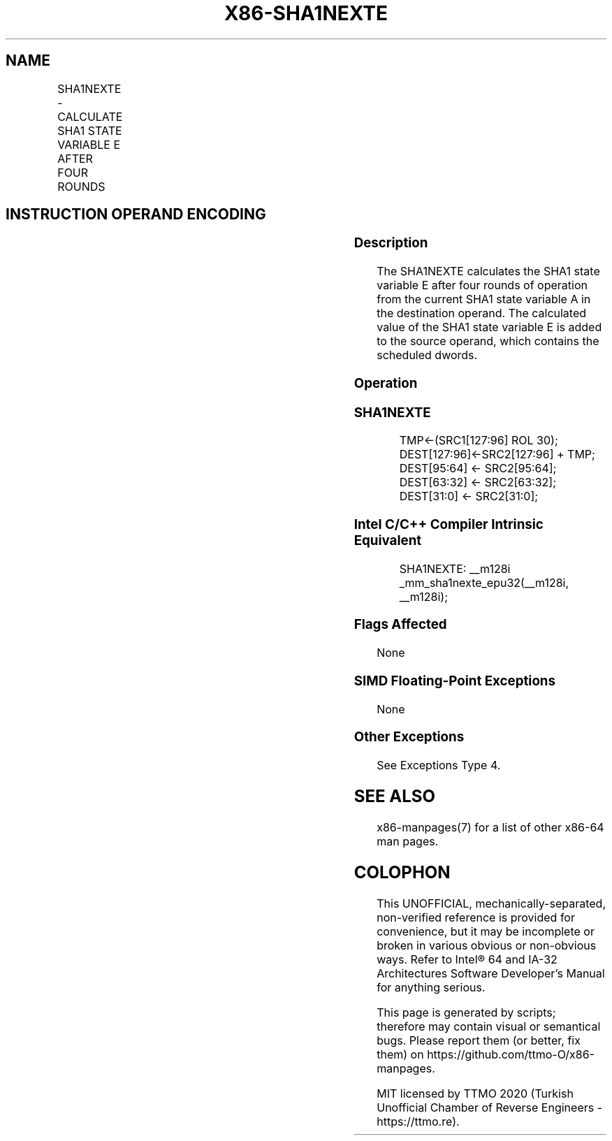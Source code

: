 .nh
.TH "X86-SHA1NEXTE" "7" "May 2019" "TTMO" "Intel x86-64 ISA Manual"
.SH NAME
SHA1NEXTE - CALCULATE SHA1 STATE VARIABLE E AFTER FOUR ROUNDS
.TS
allbox;
l l l l l 
l l l l l .
\fB\fCOpcode/Instruction\fR	\fB\fCOp/En\fR	\fB\fC64/32 bit Mode Support\fR	\fB\fCCPUID Feature Flag\fR	\fB\fCDescription\fR
T{
NP 0F 38 C8 /r SHA1NEXTE xmm1, xmm2/m128
T}
	RM	V/V	SHA	T{
Calculates SHA1 state variable E after four rounds of operation from the current SHA1 state variable A in xmm1. The calculated value of the SHA1 state variable E is added to the scheduled dwords in xmm2/m128, and stored with some of the scheduled dwords in xmm1.
T}
.TE

.SH INSTRUCTION OPERAND ENCODING
.TS
allbox;
l l l l 
l l l l .
Op/En	Operand 1	Operand 2	Operand 3
RM	ModRM:reg (r, w)	ModRM:r/m (r)	NA
.TE

.SS Description
.PP
The SHA1NEXTE calculates the SHA1 state variable E after four rounds of
operation from the current SHA1 state variable A in the destination
operand. The calculated value of the SHA1 state variable E is added to
the source operand, which contains the scheduled dwords.

.SS Operation
.SS SHA1NEXTE
.PP
.RS

.nf
TMP←(SRC1[127:96] ROL 30);
DEST[127:96]←SRC2[127:96] + TMP;
DEST[95:64] ← SRC2[95:64];
DEST[63:32] ← SRC2[63:32];
DEST[31:0] ← SRC2[31:0];

.fi
.RE

.SS Intel C/C++ Compiler Intrinsic Equivalent
.PP
.RS

.nf
SHA1NEXTE: \_\_m128i \_mm\_sha1nexte\_epu32(\_\_m128i, \_\_m128i);

.fi
.RE

.SS Flags Affected
.PP
None

.SS SIMD Floating\-Point Exceptions
.PP
None

.SS Other Exceptions
.PP
See Exceptions Type 4.

.SH SEE ALSO
.PP
x86\-manpages(7) for a list of other x86\-64 man pages.

.SH COLOPHON
.PP
This UNOFFICIAL, mechanically\-separated, non\-verified reference is
provided for convenience, but it may be incomplete or broken in
various obvious or non\-obvious ways. Refer to Intel® 64 and IA\-32
Architectures Software Developer’s Manual for anything serious.

.br
This page is generated by scripts; therefore may contain visual or semantical bugs. Please report them (or better, fix them) on https://github.com/ttmo-O/x86-manpages.

.br
MIT licensed by TTMO 2020 (Turkish Unofficial Chamber of Reverse Engineers - https://ttmo.re).
